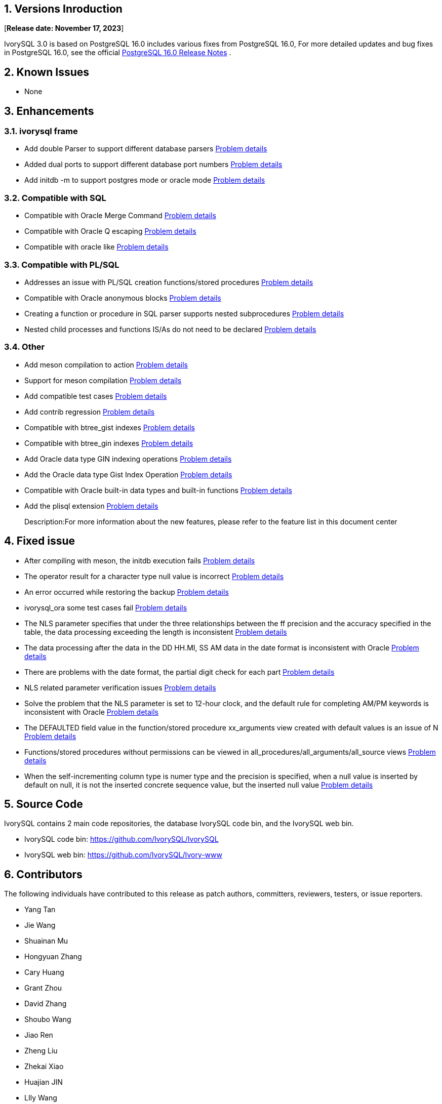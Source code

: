 
:sectnums:
:sectnumlevels: 5


== Versions Inroduction

[**Release date: November 17, 2023**]

IvorySQL 3.0 is based on PostgreSQL 16.0 includes various fixes from PostgreSQL 16.0, For more detailed updates and bug fixes in PostgreSQL 16.0, see the official https://www.postgresql.org/docs/release/16/[PostgreSQL 16.0 Release Notes] .

== Known Issues

* None

== Enhancements

=== ivorysql frame

* Add double Parser to support different database parsers https://github.com/IvorySQL/IvorySQL/issues/208[Problem details]
* Added dual ports to support different database port numbers https://github.com/IvorySQL/IvorySQL/issues/200[Problem details]
* Add initdb -m to support postgres mode or oracle mode https://github.com/IvorySQL/IvorySQL/issues/212[Problem details]

=== Compatible with SQL

* Compatible with Oracle Merge Command https://github.com/IvorySQL/IvorySQL/issues/262[Problem details]
* Compatible with Oracle Q escaping  https://github.com/IvorySQL/IvorySQL/issues/293[Problem details]
* Compatible with oracle like https://github.com/IvorySQL/IvorySQL/issues/291[Problem details]

=== Compatible with PL/SQL

* Addresses an issue with PL/SQL creation functions/stored procedures https://github.com/IvorySQL/IvorySQL/issues/477[Problem details]
* Compatible with Oracle anonymous blocks https://github.com/IvorySQL/IvorySQL/issues/304[Problem details]
* Creating a function or procedure in SQL parser supports nested subprocedures https://github.com/IvorySQL/IvorySQL/issues/312[Problem details]
* Nested child processes and functions IS/As do not need to be declared https://github.com/IvorySQL/IvorySQL/issues/303[Problem details]

=== Other
* Add meson compilation to action https://github.com/IvorySQL/IvorySQL/issues/512[Problem details]
* Support for meson compilation https://github.com/IvorySQL/IvorySQL/issues/325[Problem details]
* Add compatible test cases https://github.com/IvorySQL/IvorySQL/issues/479[Problem details]
* Add contrib regression https://github.com/IvorySQL/IvorySQL/issues/452[Problem details]
* Compatible with btree_gist indexes  https://github.com/IvorySQL/IvorySQL/issues/354[Problem details]
* Compatible with btree_gin indexes  https://github.com/IvorySQL/IvorySQL/issues/353[Problem details]
* Add Oracle data type GIN indexing operations  https://github.com/IvorySQL/IvorySQL/issues/347[Problem details]
* Add the Oracle data type Gist Index Operation   https://github.com/IvorySQL/IvorySQL/issues/341[Problem details]
* Compatible with Oracle built-in data types and built-in functions https://github.com/IvorySQL/IvorySQL/issues/239[Problem details]
* Add the plisql extension  https://github.com/IvorySQL/IvorySQL/issues/211[Problem details]

> Description:For more information about the new features, please refer to the feature list in this document center

== Fixed issue

* After compiling with meson, the initdb execution fails https://github.com/IvorySQL/IvorySQL/issues/520[Problem details]
* The operator result for a character type null value is incorrect  https://github.com/IvorySQL/IvorySQL/issues/499[Problem details]
* An error occurred while restoring the backup  https://github.com/IvorySQL/IvorySQL/issues/483[Problem details]
* ivorysql_ora some test cases fail https://github.com/IvorySQL/IvorySQL/issues/461[Problem details]
* The NLS parameter specifies that under the three relationships between the ff precision and the accuracy specified in the table, the data processing exceeding the length is inconsistent https://github.com/IvorySQL/IvorySQL/issues/436[Problem details]
* The data processing after the data in the DD HH.MI, SS AM data in the date format is inconsistent with Oracle  https://github.com/IvorySQL/IvorySQL/issues/435[Problem details]
* There are problems with the date format, the partial digit check for each part   https://github.com/IvorySQL/IvorySQL/issues/434[Problem details]
* NLS related parameter verification issues  https://github.com/IvorySQL/IvorySQL/issues/433[Problem details]
* Solve the problem that the NLS parameter is set to 12-hour clock, and the default rule for completing AM/PM keywords is inconsistent with Oracle  https://github.com/IvorySQL/IvorySQL/issues/405[Problem details]
* The DEFAULTED field value in the function/stored procedure xx_arguments view created with default values is an issue of N https://github.com/IvorySQL/IvorySQL/issues/379[Problem details]
* Functions/stored procedures without permissions can be viewed in all_procedures/all_arguments/all_source views https://github.com/IvorySQL/IvorySQL/issues/378[Problem details]
* When the self-incrementing column type is numer type and the precision is specified, when a null value is inserted by default on null, it is not the inserted concrete sequence value, but the inserted null value  https://github.com/IvorySQL/IvorySQL/issues/386[Problem details]

== Source Code

IvorySQL contains 2 main code repositories, the database IvorySQL code bin, and the IvorySQL web bin.

* IvorySQL code bin: https://github.com/IvorySQL/IvorySQL[https://github.com/IvorySQL/IvorySQL]
* IvorySQL web bin: https://github.com/IvorySQL/Ivory-www[https://github.com/IvorySQL/Ivory-www]

== Contributors

The following individuals have contributed to this release as patch authors, committers, reviewers, testers, or issue reporters.

- Yang Tan
- Jie Wang
- Shuainan Mu
- Hongyuan Zhang
- Cary Huang
- Grant Zhou
- David Zhang
- Shoubo Wang
- Jiao Ren
- Zheng Liu
- Zhekai Xiao
- Huajian JIN
- LIly Wang
- Jinzhou song
- Leo X.M. Zeng
- Shaoan Yan
- M.Imran Zaheer
- Yunhe Xu

